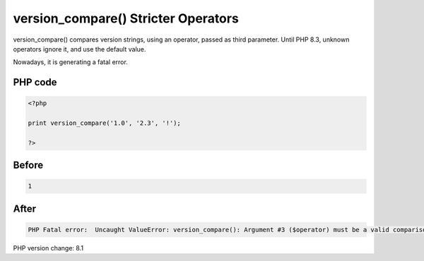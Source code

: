 .. _`version_compare()-stricter-operators`:

version_compare() Stricter Operators
====================================
version_compare() compares version strings, using an operator, passed as third parameter. Until PHP 8.3, unknown operators ignore it, and use the default value. 



Nowadays, it is generating a fatal error.

PHP code
________
.. code-block:: php

   <?php
   
   print version_compare('1.0', '2.3', '!');
   
   ?>

Before
______
.. code-block:: output

   1

After
______
.. code-block:: output

   PHP Fatal error:  Uncaught ValueError: version_compare(): Argument #3 ($operator) must be a valid comparison operator


PHP version change: 8.1

